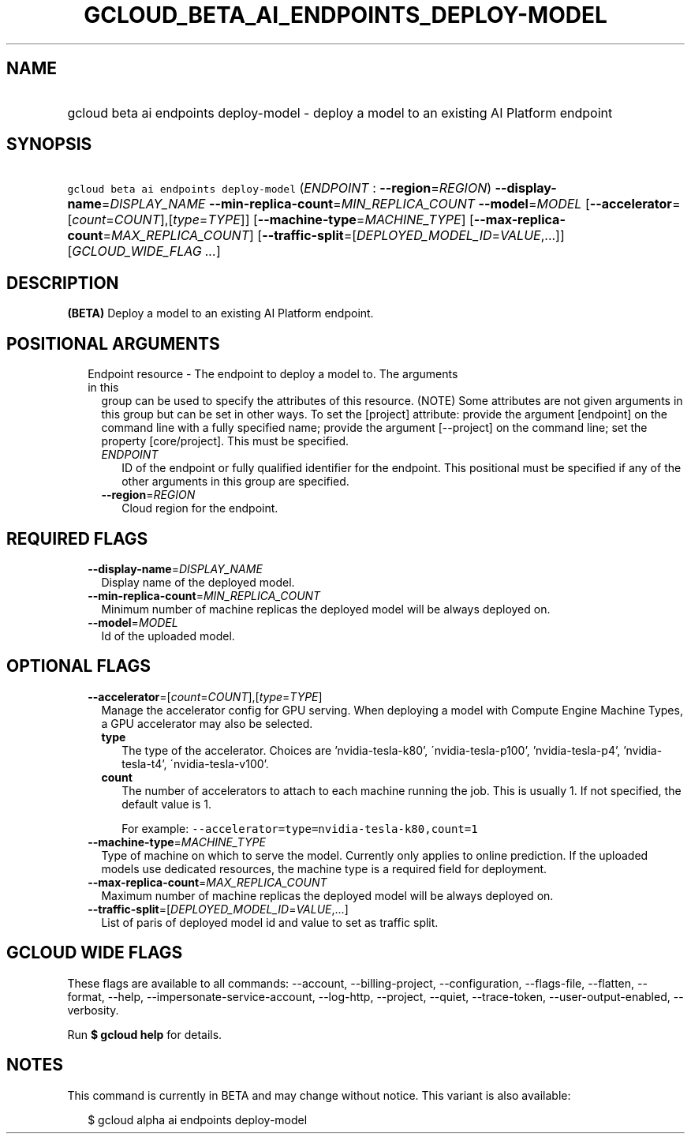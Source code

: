 
.TH "GCLOUD_BETA_AI_ENDPOINTS_DEPLOY\-MODEL" 1



.SH "NAME"
.HP
gcloud beta ai endpoints deploy\-model \- deploy a model to an existing AI Platform endpoint



.SH "SYNOPSIS"
.HP
\f5gcloud beta ai endpoints deploy\-model\fR (\fIENDPOINT\fR\ :\ \fB\-\-region\fR=\fIREGION\fR) \fB\-\-display\-name\fR=\fIDISPLAY_NAME\fR \fB\-\-min\-replica\-count\fR=\fIMIN_REPLICA_COUNT\fR \fB\-\-model\fR=\fIMODEL\fR [\fB\-\-accelerator\fR=[\fIcount\fR=\fICOUNT\fR],[\fItype\fR=\fITYPE\fR]] [\fB\-\-machine\-type\fR=\fIMACHINE_TYPE\fR] [\fB\-\-max\-replica\-count\fR=\fIMAX_REPLICA_COUNT\fR] [\fB\-\-traffic\-split\fR=[\fIDEPLOYED_MODEL_ID\fR=\fIVALUE\fR,...]] [\fIGCLOUD_WIDE_FLAG\ ...\fR]



.SH "DESCRIPTION"

\fB(BETA)\fR Deploy a model to an existing AI Platform endpoint.



.SH "POSITIONAL ARGUMENTS"

.RS 2m
.TP 2m

Endpoint resource \- The endpoint to deploy a model to. The arguments in this
group can be used to specify the attributes of this resource. (NOTE) Some
attributes are not given arguments in this group but can be set in other ways.
To set the [project] attribute: provide the argument [endpoint] on the command
line with a fully specified name; provide the argument [\-\-project] on the
command line; set the property [core/project]. This must be specified.

.RS 2m
.TP 2m
\fIENDPOINT\fR
ID of the endpoint or fully qualified identifier for the endpoint. This
positional must be specified if any of the other arguments in this group are
specified.

.TP 2m
\fB\-\-region\fR=\fIREGION\fR
Cloud region for the endpoint.


.RE
.RE
.sp

.SH "REQUIRED FLAGS"

.RS 2m
.TP 2m
\fB\-\-display\-name\fR=\fIDISPLAY_NAME\fR
Display name of the deployed model.

.TP 2m
\fB\-\-min\-replica\-count\fR=\fIMIN_REPLICA_COUNT\fR
Minimum number of machine replicas the deployed model will be always deployed
on.

.TP 2m
\fB\-\-model\fR=\fIMODEL\fR
Id of the uploaded model.


.RE
.sp

.SH "OPTIONAL FLAGS"

.RS 2m
.TP 2m
\fB\-\-accelerator\fR=[\fIcount\fR=\fICOUNT\fR],[\fItype\fR=\fITYPE\fR]
Manage the accelerator config for GPU serving. When deploying a model with
Compute Engine Machine Types, a GPU accelerator may also be selected.

.RS 2m
.TP 2m
\fBtype\fR
The type of the accelerator. Choices are 'nvidia\-tesla\-k80',
\'nvidia\-tesla\-p100', 'nvidia\-tesla\-p4', 'nvidia\-tesla\-t4',
\'nvidia\-tesla\-v100'.

.TP 2m
\fBcount\fR
The number of accelerators to attach to each machine running the job. This is
usually 1. If not specified, the default value is 1.

For example: \f5\-\-accelerator=type=nvidia\-tesla\-k80,count=1\fR

.RE
.sp
.TP 2m
\fB\-\-machine\-type\fR=\fIMACHINE_TYPE\fR
Type of machine on which to serve the model. Currently only applies to online
prediction. If the uploaded models use dedicated resources, the machine type is
a required field for deployment.

.TP 2m
\fB\-\-max\-replica\-count\fR=\fIMAX_REPLICA_COUNT\fR
Maximum number of machine replicas the deployed model will be always deployed
on.

.TP 2m
\fB\-\-traffic\-split\fR=[\fIDEPLOYED_MODEL_ID\fR=\fIVALUE\fR,...]
List of paris of deployed model id and value to set as traffic split.


.RE
.sp

.SH "GCLOUD WIDE FLAGS"

These flags are available to all commands: \-\-account, \-\-billing\-project,
\-\-configuration, \-\-flags\-file, \-\-flatten, \-\-format, \-\-help,
\-\-impersonate\-service\-account, \-\-log\-http, \-\-project, \-\-quiet,
\-\-trace\-token, \-\-user\-output\-enabled, \-\-verbosity.

Run \fB$ gcloud help\fR for details.



.SH "NOTES"

This command is currently in BETA and may change without notice. This variant is
also available:

.RS 2m
$ gcloud alpha ai endpoints deploy\-model
.RE

